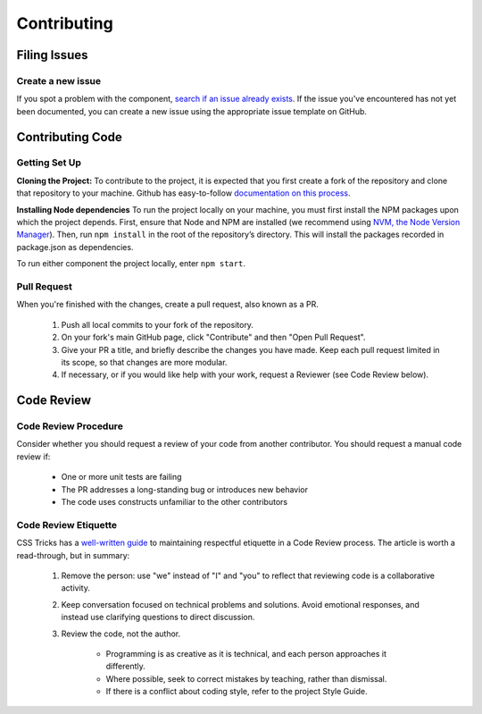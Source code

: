 ============
Contributing
============

Filing Issues
=============

Create a new issue
------------------

If you spot a problem with the component, `search if an issue already exists <https://github.com/isaac-list/classify/issues/>`_.
If the issue you've encountered has not yet been documented, you can create a new
issue using the appropriate issue template on GitHub.

Contributing Code
=================

Getting Set Up
--------------

**Cloning the Project:**
To contribute to the project, it is expected that you first create a fork of the repository and clone that repository to your machine.
Github has easy-to-follow `documentation on this process <https://docs.github.com/en/get-started/quickstart/contributing-to-projects>`_.

**Installing Node dependencies**
To run the project locally on your machine, you must first install the NPM packages upon which the project depends. First, ensure that Node and NPM
are installed (we recommend using `NVM, the Node Version Manager <https://github.com/nvm-sh/nvm>`_). Then, run ``npm install`` in the root of the repository’s
directory. This will install the packages recorded in package.json as dependencies.

To run either component the project locally, enter ``npm start``.

Pull Request
------------

When you're finished with the changes, create a pull request, also known as a PR.

  1. Push all local commits to your fork of the repository.
  2. On your fork's main GitHub page, click "Contribute" and then "Open Pull Request".
  3. Give your PR a title, and briefly describe the changes you have made. Keep each pull request limited in its scope, so that changes are more modular.
  4. If necessary, or if you would like help with your work, request a Reviewer (see Code Review below).

Code Review
===========

Code Review Procedure
---------------------

Consider whether you should request a review of your code from another contributor.
You should request a manual code review if:

 - One or more unit tests are failing
 - The PR addresses a long-standing bug or introduces new behavior
 - The code uses constructs unfamiliar to the other contributors

Code Review Etiquette
---------------------

CSS Tricks has a `well-written guide <https://css-tricks.com/code-review-etiquette/#aa-quick-tips-for-improving-code-review-etiquette>`_
to maintaining respectful etiquette in a Code Review process. The article is worth
a read-through, but in summary:

  1. Remove the person: use "we" instead of "I" and "you" to reflect that reviewing code is a collaborative activity.
  2. Keep conversation focused on technical problems and solutions. Avoid emotional  responses, and instead use clarifying questions to direct discussion.
  3. Review the code, not the author.
  
  	- Programming is as creative as it is technical, and each person approaches it differently.
  	- Where possible, seek to correct mistakes by teaching, rather than dismissal.
  	- If there is a conflict about coding style, refer to the project Style Guide.

